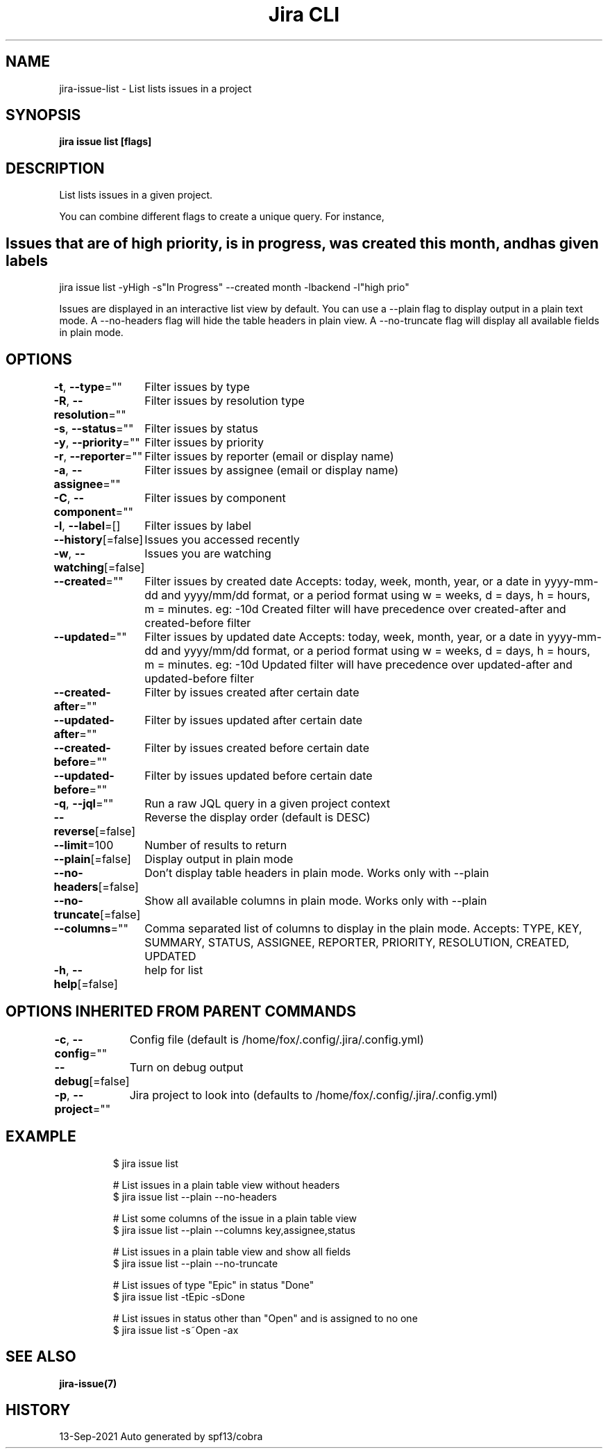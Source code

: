 .nh
.TH "Jira CLI" "7" "Sep 2021" "Auto generated by spf13/cobra" ""

.SH NAME
.PP
jira-issue-list - List lists issues in a project


.SH SYNOPSIS
.PP
\fBjira issue list [flags]\fP


.SH DESCRIPTION
.PP
List lists issues in a given project.

.PP
You can combine different flags to create a unique query. For instance,


.SH Issues that are of high priority, is in progress, was created this month, and has given labels
.PP
jira issue list -yHigh -s"In Progress" --created month -lbackend -l"high prio"

.PP
Issues are displayed in an interactive list view by default. You can use a --plain flag
to display output in a plain text mode. A --no-headers flag will hide the table headers
in plain view. A --no-truncate flag will display all available fields in plain mode.


.SH OPTIONS
.PP
\fB-t\fP, \fB--type\fP=""
	Filter issues by type

.PP
\fB-R\fP, \fB--resolution\fP=""
	Filter issues by resolution type

.PP
\fB-s\fP, \fB--status\fP=""
	Filter issues by status

.PP
\fB-y\fP, \fB--priority\fP=""
	Filter issues by priority

.PP
\fB-r\fP, \fB--reporter\fP=""
	Filter issues by reporter (email or display name)

.PP
\fB-a\fP, \fB--assignee\fP=""
	Filter issues by assignee (email or display name)

.PP
\fB-C\fP, \fB--component\fP=""
	Filter issues by component

.PP
\fB-l\fP, \fB--label\fP=[]
	Filter issues by label

.PP
\fB--history\fP[=false]
	Issues you accessed recently

.PP
\fB-w\fP, \fB--watching\fP[=false]
	Issues you are watching

.PP
\fB--created\fP=""
	Filter issues by created date
Accepts: today, week, month, year, or a date in yyyy-mm-dd and yyyy/mm/dd format,
or a period format using w = weeks, d = days, h = hours, m = minutes. eg: -10d
Created filter will have precedence over created-after and created-before filter

.PP
\fB--updated\fP=""
	Filter issues by updated date
Accepts: today, week, month, year, or a date in yyyy-mm-dd and yyyy/mm/dd format,
or a period format using w = weeks, d = days, h = hours, m = minutes. eg: -10d
Updated filter will have precedence over updated-after and updated-before filter

.PP
\fB--created-after\fP=""
	Filter by issues created after certain date

.PP
\fB--updated-after\fP=""
	Filter by issues updated after certain date

.PP
\fB--created-before\fP=""
	Filter by issues created before certain date

.PP
\fB--updated-before\fP=""
	Filter by issues updated before certain date

.PP
\fB-q\fP, \fB--jql\fP=""
	Run a raw JQL query in a given project context

.PP
\fB--reverse\fP[=false]
	Reverse the display order (default is DESC)

.PP
\fB--limit\fP=100
	Number of results to return

.PP
\fB--plain\fP[=false]
	Display output in plain mode

.PP
\fB--no-headers\fP[=false]
	Don't display table headers in plain mode. Works only with --plain

.PP
\fB--no-truncate\fP[=false]
	Show all available columns in plain mode. Works only with --plain

.PP
\fB--columns\fP=""
	Comma separated list of columns to display in the plain mode.
Accepts: TYPE, KEY, SUMMARY, STATUS, ASSIGNEE, REPORTER, PRIORITY, RESOLUTION, CREATED, UPDATED

.PP
\fB-h\fP, \fB--help\fP[=false]
	help for list


.SH OPTIONS INHERITED FROM PARENT COMMANDS
.PP
\fB-c\fP, \fB--config\fP=""
	Config file (default is /home/fox/.config/.jira/.config.yml)

.PP
\fB--debug\fP[=false]
	Turn on debug output

.PP
\fB-p\fP, \fB--project\fP=""
	Jira project to look into (defaults to /home/fox/.config/.jira/.config.yml)


.SH EXAMPLE
.PP
.RS

.nf
$ jira issue list

# List issues in a plain table view without headers
$ jira issue list --plain --no-headers

# List some columns of the issue in a plain table view
$ jira issue list --plain --columns key,assignee,status

# List issues in a plain table view and show all fields
$ jira issue list --plain --no-truncate

# List issues of type "Epic" in status "Done"
$ jira issue list -tEpic -sDone

# List issues in status other than "Open" and is assigned to no one
$ jira issue list -s~Open -ax

.fi
.RE


.SH SEE ALSO
.PP
\fBjira-issue(7)\fP


.SH HISTORY
.PP
13-Sep-2021 Auto generated by spf13/cobra
